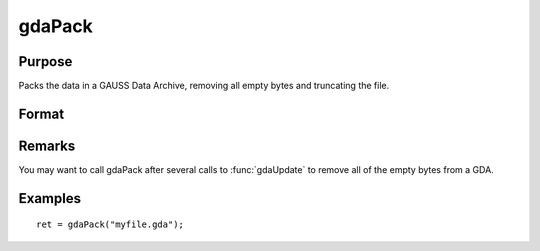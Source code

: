 
gdaPack
==============================================

Purpose
----------------

Packs the data in a GAUSS Data Archive, removing all empty bytes and truncating the file.

Format
----------------
.. function:: gdaPack(filename)

    :param filename: name of data file.
    :type filename: string

    :returns: ret (*scalar*), return code, 0 if successful, otherwise one of the following error codes:

    .. csv-table::
        :widths: auto

        "1", "Null file name."
        "2", "File open error."
        "3", "File write error."
        "4", "File read error."
        "5", "Invalid data file type."
        "10", "File contains no variables."
        "12", "File truncate error."
        "14", "File too large to be read on current platform."

Remarks
-------

You may want to call gdaPack after several calls to :func:`gdaUpdate` to remove
all of the empty bytes from a GDA.


Examples
----------------

::

    ret = gdaPack("myfile.gda");

.. seealso:: Functions :func:`gdaUpdate`, :func:`gdaWrite`

